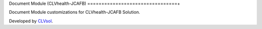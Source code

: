 Document Module (CLVhealth-JCAFB)
================================+

Document Module customizations for CLVhealth-JCAFB Solution.

Developed by `CLVsol <https://clvsol.com>`_.
